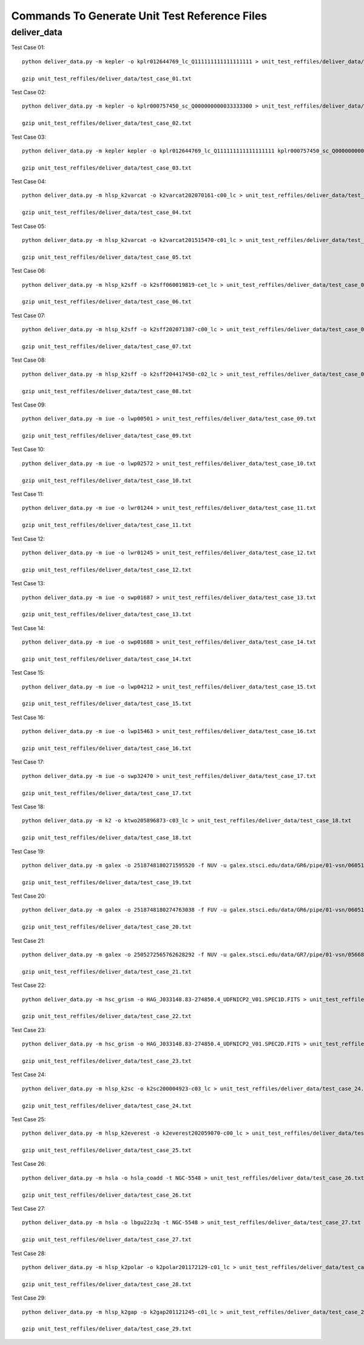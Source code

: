Commands To Generate Unit Test Reference Files
**********************************************

deliver_data
============

Test Case 01::


    python deliver_data.py -m kepler -o kplr012644769_lc_Q111111111111111111 > unit_test_reffiles/deliver_data/test_case_01.txt

    gzip unit_test_reffiles/deliver_data/test_case_01.txt

Test Case 02::

    python deliver_data.py -m kepler -o kplr000757450_sc_Q000000000033333300 > unit_test_reffiles/deliver_data/test_case_02.txt

    gzip unit_test_reffiles/deliver_data/test_case_02.txt

Test Case 03::

    python deliver_data.py -m kepler kepler -o kplr012644769_lc_Q111111111111111111 kplr000757450_sc_Q000000000033333300 > unit_test_reffiles/deliver_data/test_case_03.txt

    gzip unit_test_reffiles/deliver_data/test_case_03.txt

Test Case 04::

    python deliver_data.py -m hlsp_k2varcat -o k2varcat202070161-c00_lc > unit_test_reffiles/deliver_data/test_case_04.txt

    gzip unit_test_reffiles/deliver_data/test_case_04.txt

Test Case 05::

    python deliver_data.py -m hlsp_k2varcat -o k2varcat201515470-c01_lc > unit_test_reffiles/deliver_data/test_case_05.txt

    gzip unit_test_reffiles/deliver_data/test_case_05.txt

Test Case 06::

    python deliver_data.py -m hlsp_k2sff -o k2sff060019819-cet_lc > unit_test_reffiles/deliver_data/test_case_06.txt

    gzip unit_test_reffiles/deliver_data/test_case_06.txt

Test Case 07::

    python deliver_data.py -m hlsp_k2sff -o k2sff202071387-c00_lc > unit_test_reffiles/deliver_data/test_case_07.txt

    gzip unit_test_reffiles/deliver_data/test_case_07.txt

Test Case 08::

    python deliver_data.py -m hlsp_k2sff -o k2sff204417450-c02_lc > unit_test_reffiles/deliver_data/test_case_08.txt

    gzip unit_test_reffiles/deliver_data/test_case_08.txt

Test Case 09::

    python deliver_data.py -m iue -o lwp00501 > unit_test_reffiles/deliver_data/test_case_09.txt

    gzip unit_test_reffiles/deliver_data/test_case_09.txt

Test Case 10::

    python deliver_data.py -m iue -o lwp02572 > unit_test_reffiles/deliver_data/test_case_10.txt

    gzip unit_test_reffiles/deliver_data/test_case_10.txt

Test Case 11::

    python deliver_data.py -m iue -o lwr01244 > unit_test_reffiles/deliver_data/test_case_11.txt

    gzip unit_test_reffiles/deliver_data/test_case_11.txt

Test Case 12::

    python deliver_data.py -m iue -o lwr01245 > unit_test_reffiles/deliver_data/test_case_12.txt

    gzip unit_test_reffiles/deliver_data/test_case_12.txt

Test Case 13::

    python deliver_data.py -m iue -o swp01687 > unit_test_reffiles/deliver_data/test_case_13.txt

    gzip unit_test_reffiles/deliver_data/test_case_13.txt

Test Case 14::

    python deliver_data.py -m iue -o swp01688 > unit_test_reffiles/deliver_data/test_case_14.txt

    gzip unit_test_reffiles/deliver_data/test_case_14.txt

Test Case 15::

    python deliver_data.py -m iue -o lwp04212 > unit_test_reffiles/deliver_data/test_case_15.txt

    gzip unit_test_reffiles/deliver_data/test_case_15.txt

Test Case 16::

    python deliver_data.py -m iue -o lwp15463 > unit_test_reffiles/deliver_data/test_case_16.txt

    gzip unit_test_reffiles/deliver_data/test_case_16.txt

Test Case 17::

    python deliver_data.py -m iue -o swp32470 > unit_test_reffiles/deliver_data/test_case_17.txt

    gzip unit_test_reffiles/deliver_data/test_case_17.txt

Test Case 18::

    python deliver_data.py -m k2 -o ktwo205896873-c03_lc > unit_test_reffiles/deliver_data/test_case_18.txt

    gzip unit_test_reffiles/deliver_data/test_case_18.txt

Test Case 19::

    python deliver_data.py -m galex -o 2518748180271595520 -f NUV -u galex.stsci.edu/data/GR6/pipe/01-vsn/06051-CDFS_00/g/01-main/0001-img/07-try/qa/CDFS_00-xg-int_2color.jpg > unit_test_reffiles/deliver_data/test_case_19.txt

    gzip unit_test_reffiles/deliver_data/test_case_19.txt

Test Case 20::

    python deliver_data.py -m galex -o 2518748180274763038 -f FUV -u galex.stsci.edu/data/GR6/pipe/01-vsn/06051-CDFS_00/g/01-main/0001-img/07-try/qa/spjpeg/CDFS_00_id021790-xg-gsp_spc.jpeg > unit_test_reffiles/deliver_data/test_case_20.txt

    gzip unit_test_reffiles/deliver_data/test_case_20.txt

Test Case 21::

    python deliver_data.py -m galex -o 2505272565762628292 -f NUV -u galex.stsci.edu/data/GR7/pipe/01-vsn/05668-PTF10cwr/g/01-main/0001-img/07-try/qa/spjpeg/PTF10cwr_id006852-xg-gsp_spc.jpeg > unit_test_reffiles/deliver_data/test_case_21.txt

    gzip unit_test_reffiles/deliver_data/test_case_21.txt

Test Case 22::

    python deliver_data.py -m hsc_grism -o HAG_J033148.83-274850.4_UDFNICP2_V01.SPEC1D.FITS > unit_test_reffiles/deliver_data/test_case_22.txt

    gzip unit_test_reffiles/deliver_data/test_case_22.txt

Test Case 23::

    python deliver_data.py -m hsc_grism -o HAG_J033148.83-274850.4_UDFNICP2_V01.SPEC2D.FITS > unit_test_reffiles/deliver_data/test_case_23.txt

    gzip unit_test_reffiles/deliver_data/test_case_23.txt

Test Case 24::

    python deliver_data.py -m hlsp_k2sc -o k2sc200004923-c03_lc > unit_test_reffiles/deliver_data/test_case_24.txt

    gzip unit_test_reffiles/deliver_data/test_case_24.txt

Test Case 25::

    python deliver_data.py -m hlsp_k2everest -o k2everest202059070-c00_lc > unit_test_reffiles/deliver_data/test_case_25.txt

    gzip unit_test_reffiles/deliver_data/test_case_25.txt

Test Case 26::

    python deliver_data.py -m hsla -o hsla_coadd -t NGC-5548 > unit_test_reffiles/deliver_data/test_case_26.txt

    gzip unit_test_reffiles/deliver_data/test_case_26.txt

Test Case 27::

    python deliver_data.py -m hsla -o lbgu22z3q -t NGC-5548 > unit_test_reffiles/deliver_data/test_case_27.txt

    gzip unit_test_reffiles/deliver_data/test_case_27.txt

Test Case 28::

    python deliver_data.py -m hlsp_k2polar -o k2polar201172129-c01_lc > unit_test_reffiles/deliver_data/test_case_28.txt

    gzip unit_test_reffiles/deliver_data/test_case_28.txt

Test Case 29::

    python deliver_data.py -m hlsp_k2gap -o k2gap201121245-c01_lc > unit_test_reffiles/deliver_data/test_case_29.txt

    gzip unit_test_reffiles/deliver_data/test_case_29.txt
